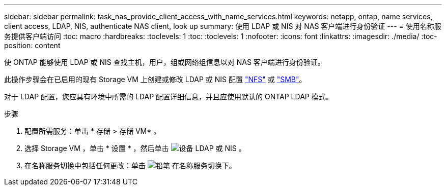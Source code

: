 ---
sidebar: sidebar 
permalink: task_nas_provide_client_access_with_name_services.html 
keywords: netapp, ontap, name services, client access, LDAP, NIS, authenticate NAS client, look up 
summary: 使用 LDAP 或 NIS 对 NAS 客户端进行身份验证 
---
= 使用名称服务提供客户端访问
:toc: macro
:hardbreaks:
:toclevels: 1
:toc: 
:toclevels: 1
:nofooter: 
:icons: font
:linkattrs: 
:imagesdir: ./media/
:toc-position: content


[role="lead"]
使 ONTAP 能够使用 LDAP 或 NIS 查找主机，用户，组或网络组信息以对 NAS 客户端进行身份验证。

此操作步骤会在已启用的现有 Storage VM 上创建或修改 LDAP 或 NIS 配置 link:task_nas_enable_linux_nfs.html["NFS"] 或 link:task_nas_enable_windows_smb.html["SMB"]。

对于 LDAP 配置，您应具有环境中所需的 LDAP 配置详细信息，并且应使用默认的 ONTAP LDAP 模式。

.步骤
. 配置所需服务：单击 * 存储 > 存储 VM* 。
. 选择 Storage VM ，单击 * 设置 * ，然后单击 image:icon_gear.gif["设备"] LDAP 或 NIS 。
. 在名称服务切换中包括任何更改：单击 image:icon_pencil.gif["铅笔"] 在名称服务切换下。

